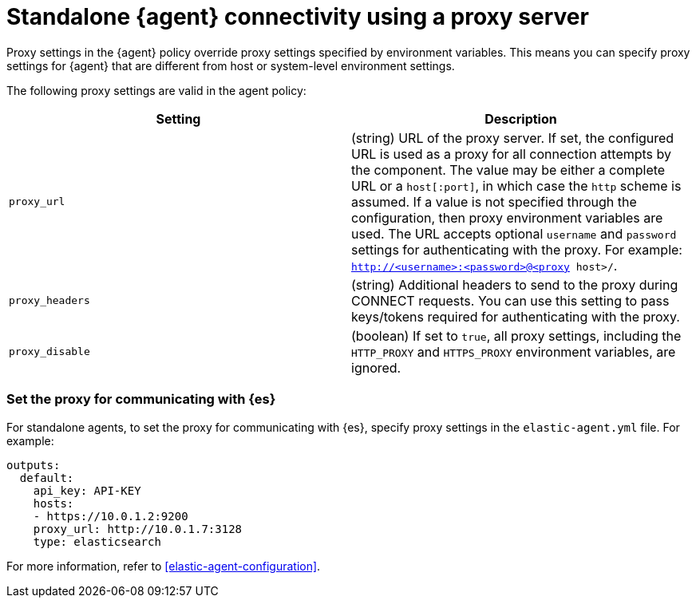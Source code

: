[[fleet-agent-proxy-standalone]]
= Standalone {agent} connectivity using a proxy server

Proxy settings in the {agent} policy override proxy settings specified by
environment variables. This means you can specify proxy settings for {agent}
that are different from host or system-level environment settings. 

The following proxy settings are valid in the agent policy:

|===
|Setting | Description

|`proxy_url`
| (string) URL of the proxy server. If set, the configured URL is used as a
proxy for all connection attempts by the component. The value may be either a
complete URL or a `host[:port]`, in which case the `http` scheme is assumed. If
a value is not specified through the configuration, then proxy environment
variables are used. The URL accepts optional `username` and `password` settings
for authenticating with the proxy. For example:
`http://<username>:<password>@<proxy host>/`.

|`proxy_headers`
| (string) Additional headers to send to the proxy during CONNECT requests. You
can use this setting to pass keys/tokens required for authenticating with the
proxy.

|`proxy_disable`
| (boolean) If set to `true`, all proxy settings, including the `HTTP_PROXY` and
`HTTPS_PROXY` environment variables, are ignored.

|===

[discrete]
=== Set the proxy for communicating with {es}

//To set the proxy for communicating with {es}, specify proxy settings under
//`outputs` in the agent policy. The procedure for doing this depends on
//whether you're running {fleet}-managed or standalone agents:

For standalone agents, to set the proxy for communicating with {es}, specify proxy settings in the `elastic-agent.yml` file. For example:

[source,yaml]
----
outputs:
  default:
    api_key: API-KEY
    hosts:
    - https://10.0.1.2:9200
    proxy_url: http://10.0.1.7:3128
    type: elasticsearch
----

For more information, refer to <<elastic-agent-configuration>>.
